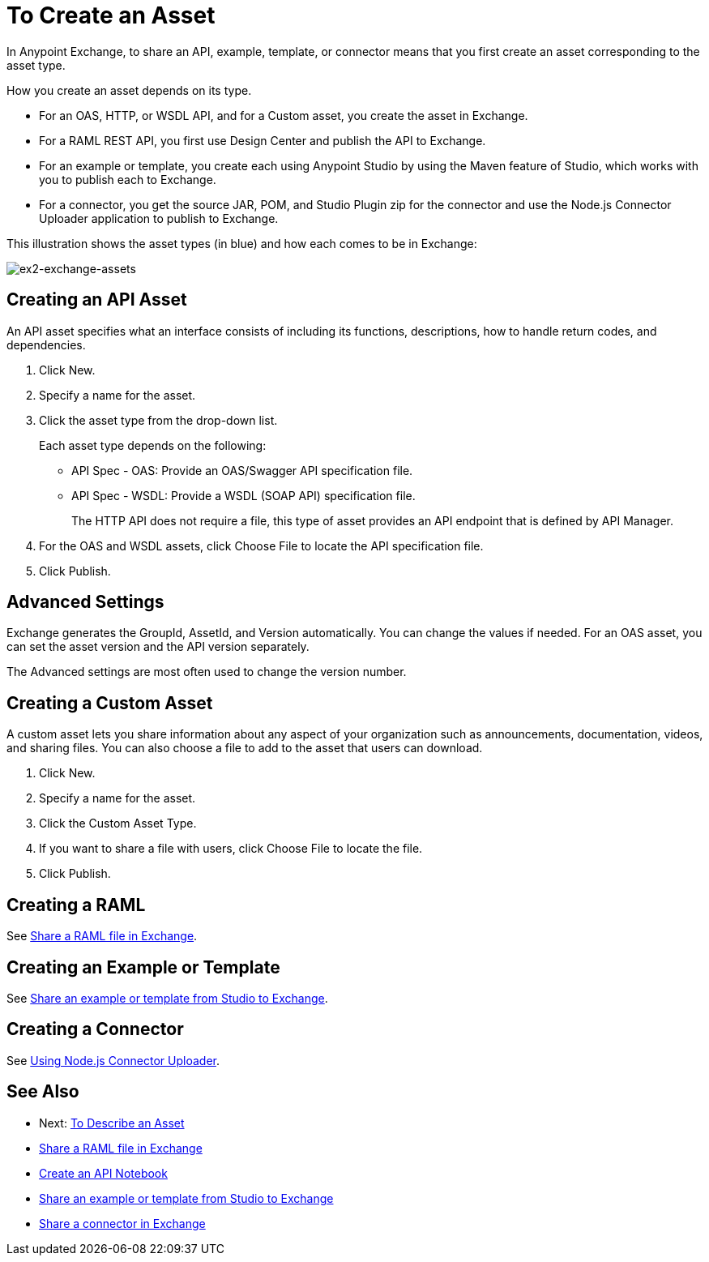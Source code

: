 = To Create an Asset

In Anypoint Exchange, to share an API, example, template, or connector means that 
you first create an asset corresponding to the asset type.

How you create an asset depends on its type.

* For an OAS, HTTP, or WSDL API, and for a Custom asset, you create the asset in Exchange.
* For a RAML REST API, you first use Design Center and publish the API to Exchange.
* For an example or template, you create each using Anypoint Studio by using the Maven feature of Studio, which works with you to publish each to Exchange.
* For a connector, you get the source JAR, POM, and Studio Plugin zip for the connector and use the Node.js Connector Uploader application to publish to Exchange.

This illustration shows the asset types (in blue) and how each comes to be in Exchange:

image:ex2-exchange-assets.png[ex2-exchange-assets]

== Creating an API Asset

An API asset specifies what an interface consists of including its functions, descriptions, how to handle return codes, and dependencies.

. Click New.
. Specify a name for the asset.
. Click the asset type from the drop-down list. 
+
Each asset type depends on the following:
+
* API Spec - OAS: Provide an OAS/Swagger API specification file.
* API Spec - WSDL: Provide a WSDL (SOAP API) specification file.
+
The HTTP API does not require a file, this type of asset provides an API endpoint 
that is defined by API Manager. 
+
. For the OAS and WSDL assets, click Choose File to locate the API specification file.
. Click Publish.

== Advanced Settings

Exchange generates the GroupId, AssetId, and Version automatically. You can change the values if needed. For an OAS asset, you can set the asset version and the API version separately. 

The Advanced settings are most often used to change the version number.

== Creating a Custom Asset

A custom asset lets you share information about any aspect of your organization such as announcements, documentation, videos, and sharing files. You can also choose a file to add to the asset that users can download.

. Click New.
. Specify a name for the asset.
. Click the Custom Asset Type.
. If you want to share a file with users, click Choose File to locate the file.
. Click Publish.

== Creating a RAML

See link:/design-center/v/1.0/upload-raml-task[Share a RAML file in Exchange].

== Creating an Example or Template

See https://beta-anypt.docs-stgx.mulesoft.com/anypoint-studio/v/7/export-to-exchange-task[Share an example or template from Studio to Exchange].

== Creating a Connector

See https://beta-exchange2.docs-stgx.mulesoft.com/anypoint-exchange/migrate#connectors[Using Node.js Connector Uploader].

== See Also

* Next: link:/anypoint-exchange/to-describe-an-asset[To Describe an Asset]
* link:/design-center/v/1.0/upload-raml-task[Share a RAML file in Exchange]
* https://api-notebook.anypoint.mulesoft.com/[Create an API Notebook]
* https://beta-anypt.docs-stgx.mulesoft.com/anypoint-studio/v/7/export-to-exchange-task[Share an example or template from Studio to Exchange]
* link:/anypoint-exchange/to-publish-assets-maven[Share a connector in Exchange]
